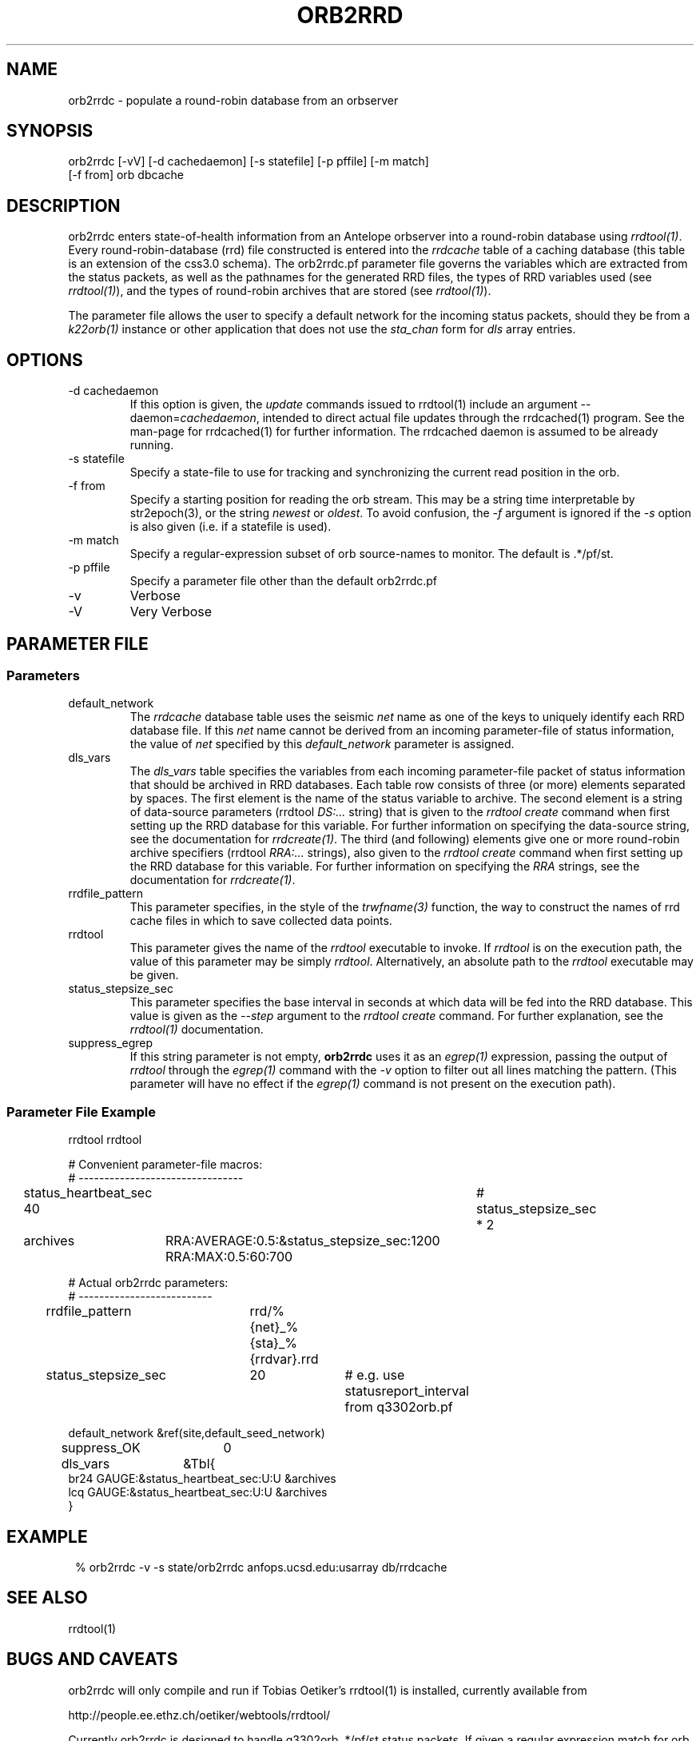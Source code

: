 .TH ORB2RRD 1 "$Date$"
.SH NAME
orb2rrdc \- populate a round-robin database from an orbserver
.SH SYNOPSIS
.nf
orb2rrdc [-vV] [-d cachedaemon] [-s statefile] [-p pffile] [-m match] 
        [-f from] orb dbcache
.fi
.SH DESCRIPTION
orb2rrdc enters state-of-health information from an Antelope orbserver 
into a round-robin database using \fIrrdtool(1)\fP. Every round-robin-database (rrd)
file constructed is entered into the \fIrrdcache\fP table of a caching 
database (this table is an extension of the css3.0 schema). The orb2rrdc.pf
parameter file governs the variables which are extracted from the status 
packets, as well as the pathnames for the generated RRD files, the types 
of RRD variables used (see \fIrrdtool(1)\fP), and the types of round-robin
archives that are stored (see \fIrrdtool(1)\fP).

The parameter file allows the user to specify a default network for the incoming 
status packets, should they be from a \fIk22orb(1)\fP instance or other application 
that does not use the \fIsta_chan\fP form for \fIdls\fP array entries. 

.SH OPTIONS
.IP "-d cachedaemon" 
If this option is given, the \fIupdate\fP commands issued to rrdtool(1) 
include an argument --daemon=\fIcachedaemon\fP, intended to direct actual file 
updates through the rrdcached(1) program. See the man-page for rrdcached(1) for 
further information. The rrdcached daemon is assumed to be already running. 

.IP "-s statefile"
Specify a state-file to use for tracking and synchronizing the current 
read position in the orb.

.IP "-f from"
Specify a starting position for reading the orb stream. This may be 
a string time interpretable by str2epoch(3), or the string \fInewest\fP or
\fIoldest\fP. To avoid confusion, the \fI-f\fP argument is ignored if the \fI-s\fP 
option is also given (i.e. if a statefile is used). 


.IP "-m match"
Specify a regular-expression subset of orb source-names to monitor. 
The default is .*/pf/st.

.IP "-p pffile"
Specify a parameter file other than the default orb2rrdc.pf

.IP -v 
Verbose

.IP -V
Very Verbose
.SH PARAMETER FILE
.SS Parameters
.IP default_network
The \fIrrdcache\fP database table uses the seismic \fInet\fP name as one of the keys to uniquely identify each RRD 
database file. If this \fInet\fP name cannot be derived from an incoming parameter-file of status information, 
the value of \fInet\fP specified by this \fIdefault_network\fP parameter is assigned. 
.IP dls_vars
The \fIdls_vars\fP table specifies the variables from each incoming parameter-file packet of status information that
should be archived in RRD databases. Each table row consists of three (or more) elements separated by spaces. 
The first element is the name of the status variable to archive. The second element is a string of data-source parameters 
(rrdtool \fIDS:...\fP string) that is given to the \fIrrdtool create\fP command when first setting up the RRD database
for this variable. For further information on specifying the data-source string, see the documentation for 
\fIrrdcreate(1)\fP.  The third (and following) elements give one or more round-robin archive specifiers 
(rrdtool \fIRRA:...\fP strings), also given to the \fIrrdtool create\fP command when first setting up the RRD database 
for this variable. For further information on specifying the \fIRRA\fP strings, see the documentation for \fIrrdcreate(1)\fP. 
.IP rrdfile_pattern
This parameter specifies, in the style of the \fItrwfname(3)\fP function, the way to construct the names of rrd cache 
files in which to save collected data points. 
.IP rrdtool
This parameter gives the name of the \fIrrdtool\fP executable to invoke. If \fIrrdtool\fP is on the execution 
path, the value of this parameter may be simply \fIrrdtool\fP. Alternatively, an absolute path to the 
\fIrrdtool\fP executable may be given. 
.IP status_stepsize_sec
This parameter specifies the base interval in seconds at which data will be fed into the RRD database. This value 
is given as the \fI--step\fP argument to the \fIrrdtool create\fP command. For further explanation, see the \fIrrdtool(1)\fP 
documentation. 
.IP suppress_egrep
If this string parameter is not empty, \fBorb2rrdc\fP uses it as an \fIegrep(1)\fP expression, passing the output of
\fIrrdtool\fP through the \fIegrep(1)\fP command with the \fI-v\fP option to filter out all lines matching the pattern.
(This parameter will have no effect if the \fIegrep(1)\fP command is not present on the execution path). 

.SS "Parameter File Example"

.nf

rrdtool         rrdtool

# Convenient parameter-file macros:
# --------------------------------

status_heartbeat_sec 40		# status_stepsize_sec * 2

archives	RRA:AVERAGE:0.5:&status_stepsize_sec:1200 RRA:MAX:0.5:60:700

# Actual orb2rrdc parameters:
# --------------------------

rrdfile_pattern	rrd/%{net}_%{sta}_%{rrdvar}.rrd

status_stepsize_sec	20		# e.g. use statusreport_interval from q3302orb.pf

default_network &ref(site,default_seed_network)

suppress_OK 	0

dls_vars	&Tbl{
br24   GAUGE:&status_heartbeat_sec:U:U   &archives
lcq    GAUGE:&status_heartbeat_sec:U:U   &archives
}

.fi
.SH EXAMPLE
.in 2c
.ft CW
.nf
% orb2rrdc -v -s state/orb2rrdc anfops.ucsd.edu:usarray db/rrdcache
.fi
.ft R
.in
.SH "SEE ALSO"
.nf
rrdtool(1)
.fi
.SH "BUGS AND CAVEATS"
orb2rrdc will only compile and run if Tobias Oetiker's rrdtool(1) is
installed, currently available from 
.nf

	http://people.ee.ethz.ch/oetiker/webtools/rrdtool/

.fi

Currently orb2rrdc is designed to handle q3302orb .*/pf/st status packets. 
If given a regular expression match for orb packets that include waveform
data, orb2rrdc will actually also save RRD databases of waveform 
data (via the \fIchan_vars\fP parameter-file array, similar to \fIdls_vars\fP), however this is not advised for seismic waveform data proper due to the 
built-in averaging and the limitation to one-second or greater time steps. 

It might be nice to have a regular-expression limiting the stations which 
are chosen out of the status packets. This can be added if necessary.

The orb2rrdc name is temporary until the newly written version has proven itself. 

The rrdtool parameter-file value must either be the literal string \fIrrdtool\fP 
or an absolute path to the \fIrrdtool\fP executable. 

\fBorb2rrdc\fP will translate the string field \fIopt\fP, if present in the input 
parameter file, into the five fields \fIacok\fP, \fIapi\fP, \fIisp1\fP, \fIisp2\fP, 
and \fIti\fP. If any of those string fields are present in the value of \fIopt\fP, 
the corresponding added parameter will be assigned a value of 1. If \fIopt\fP is present 
and non-null but does not contain the name of the new parameter, the newly added 
parameter will be assigned a value of 0. If \fIopt\fP is missing or null ("-") for 
a given station in an input parameter file, these five new parameters will be set to 
"-". 

When using the \fI-d\fP option, \fBorb2rrdc\fP assumes the rrdcached(1) daemon has been 
separately started and is already running. For example, rrdcached(1) might be started 
under rtexec(1) with something like
.nf

	rrdcached -F -g -l unix:/home/rt/rrdcached.sock

.fi
In that case, orb2rrdc would be started with the option \fI-d unix:/home/rt/rrdcached.sock\fP.

At this time, rrdtool updates appear to experience problems if the rrdcached is restarted 
and the rrdtool server launched by orb2rrdc is not restarted (the solution being to restart
\fBorb2rrdc\fP also if rrdcached is restarted).

\fBorb2rrdc\fP deliberately does not send \fIcreate\fP commands through the rrdcached daemon, since 
at the time of writing the daemon does not support them. 

The \fI-f\fP and \fI-s\fP options provide potentially conflicting messages. Thus, if both are given, 
the \fI-f\fP option is ignored. In principle, one could allow both options to be specified, acting on the 
\fI-f\fP option if and only if a state file were specified  but not present. That would allow the user 
to rewind to a given point to start catching up, then continue on once caught up without a restart. This 
has not been implemented, however. 

\fBorb2rrdc\fP currently ignores values of \fI-\fP in input parameter files from the orbserver, since those 
cannot be added as floating-point values to round-robin databases. Alternatively, \fBorb2rrdc\fP could 
add \fIU\fP i.e. "UNKNOWN" values to the round-robin databases, however this also has not been implemented.

The \fIsuppress_egrep\fP capability filters out only output from \fIrrdtool\fP. It will not suppress any 
messages that come directly from \fBorb2rrdc\fP itself. Some understanding of \fIrrdtool\fP is thus necessary to 
use this feature successfully. 

.SH AUTHOR
.nf
Kent Lindquist
Lindquist Consulting, Inc. 
.fi
.\" $Id$
